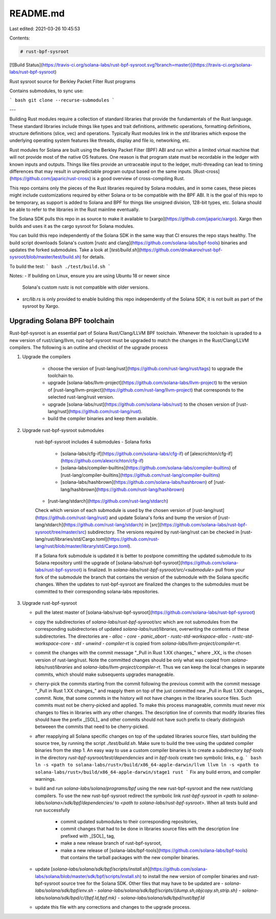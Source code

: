README.md
=========

Last edited: 2021-03-26 10:45:53

Contents:

.. code-block:: md

    # rust-bpf-sysroot

[![Build Status](https://travis-ci.org/solana-labs/rust-bpf-sysroot.svg?branch=master)](https://travis-ci.org/solana-labs/rust-bpf-sysroot)

Rust sysroot source for Berkley Packet Filter Rust programs

Contains submodules, to sync use:

``` bash
git clone --recurse-submodules
```

---

Building Rust modules require a collection of standard libraries that
provide the fundamentals of the Rust language.  These standard
libraries include things like types and trait definitions, arithmetic
operations, formatting definitions, structure definitions (slice, vec)
and operations.  Typically Rust modules link in the `std` libraries
which expose the underlying operating system features like threads,
display and file io, networking, etc.

Rust modules for Solana are built using the Berkley Packet Filter
(BPF) ABI and run within a limited virtual machine that will not
provide most of the native OS features.  One reason is that program
state must be recordable in the ledger with known inputs and outputs.
Things like files provide an untraceable input to the ledger,
multi-threading can lead to timing differences that may result in
unpredictable program output based on the same inputs.
[Rust-cross](https://github.com/japaric/rust-cross) is a good overview
of cross-compiling Rust.

This repo contains only the pieces of the Rust libraries required by
Solana modules, and in some cases, these pieces might include
customizations required by either Solana or to be compatible with the
BPF ABI.  It is the goal of this repo to be temporary, as support is
added to Solana and BPF for things like unsigned division, 128-bit
types, etc. Solana should be able to refer to the libraries in the
Rust mainline eventually.

The Solana SDK pulls this repo in as source to make it available to
[xargo](https://github.com/japaric/xargo).  Xargo then builds and uses
it as the cargo sysroot for Solana modules.

You can build this repo independently of the Solana SDK in the same
way that CI ensures the repo stays healthy.  The build script
downloads Solana's custom [rustc and
clang](https://github.com/solana-labs/bpf-tools) binaries and updates
the forked submodules.  Take a look at
[`test/build.sh`](https://github.com/dmakarov/rust-bpf-sysroot/blob/master/test/build.sh)
for details.

To build the test:
``` bash
./test/build.sh
```

Notes:
- If building on Linux, ensure you are using Ubuntu 18 or newer since
  Solana's custom rustc is not compatible with older versions.
- `src/lib.rs` is only provided to enable building this repo
  independently of the Solana SDK; it is not built as part of the
  sysroot by Xargo.

Upgrading Solana BPF toolchain
------------------------------

Rust-bpf-sysroot is an essential part of Solana Rust/Clang/LLVM BPF
toolchain. Whenever the toolchain is upraded to a new version of
rust/clang/llvm, rust-bpf-sysroot must be upgraded to match the
changes in the Rust/Clang/LLVM compilers. The following is an outline
and checklist of the upgrade process

1. Upgrade the compilers

    - choose the version of
      [rust-lang/rust](https://github.com/rust-lang/rust/tags) to upgrade
      the toolchain to.
    - upgrade
      [solana-labs/llvm-project](https://github.com/solana-labs/llvm-project)
      to the version of
      [rust-lang/llvm-project](https://github.com/rust-lang/llvm-project)
      that corresponds to the selected rust-lang/rust version.
    - upgrade [solana-labs/rust](https://github.com/solana-labs/rust) to
      the chosen version of
      [rust-lang/rust](https://github.com/rust-lang/rust).
    - build the compiler binaries and keep them available.

2. Upgrade rust-bpf-sysroot submodules

    rust-bpf-sysroot includes 4 submodules
    - Solana forks
      - [solana-labs/cfg-if](https://github.com/solana-labs/cfg-if) of [alexcrichton/cfg-if](https://github.com/alexcrichton/cfg-if)
      - [solana-labs/compiler-builtins](https://github.com/solana-labs/compiler-builtins)
        of [rust-lang/compiler-builtins](https://github.com/rust-lang/compiler-builtins)
      - [solana-labs/hashbrown](https://github.com/solana-labs/hashbrown)
        of [rust-lang/hashbrown](https://github.com/rust-lang/hashbrown)
    - [rust-lang/stdarch](https://github.com/rust-lang/stdarch)

    Check which version of each submodule is used by the chosen
    version of [rust-lang/rust](https://github.com/rust-lang/rust) and
    update Solana's forks and bump the version of
    [rust-lang/stdarch](https://github.com/rust-lang/stdarch) in
    [`src`](https://github.com/solana-labs/rust-bpf-sysroot/tree/master/src)
    subdirectory. The versions required by rust-lang/rust can be
    checked in
    [rust-lang/rust/libraries/std/Cargo.toml](https://github.com/rust-lang/rust/blob/master/library/std/Cargo.toml).

    If a Solana fork submodule is updated it is better to postpone
    committing the updated submodule to its Solana repository until
    the upgrade of
    [solana-labs/rust-bpf-sysroot](https://github.com/solana-labs/rust-bpf-sysroot)
    is finalized. In `solana-labs/rust-bpf-sysroot/src/<submodule>`
    pull from your fork of the submodule the branch that contains the
    version of the submodule with the Solana specific changes. When
    the updates to rust-bpf-sysroot are finalized the changes to the
    submodules must be committed to their corresponding solana-labs
    repositories.

3. Upgrade rust-bpf-sysroot

   - pull the latest master of
     [solana-labs/rust-bpf-sysroot](https://github.com/solana-labs/rust-bpf-sysroot)
   - copy the subdirectories of `solana-labs/rust-bpf-sysroot/src`
     which are not submodules from the corresponding subidrectories of
     updated `solana-labs/rust/libraries`, overwriting the contents of
     these subdirectories. The directories are
     - `alloc`
     - `core`
     - `panic_abort`
     - `rustc-std-workspace-alloc`
     - `rustc-std-workspace-core`
     - `std`
     - `unwind`
     - `compiler-rt` is copied from `solana-labs/llvm-project/compiler-rt`.
   - commit the changes with the commit message "_Pull in Rust 1.XX
     changes_" where _XX_ is the chosen version of rust-lang/rust. Note
     the committed changes should be only what was copied from
     `solana-labs/rust/libraries` and
     `solana-labs/llvm-project/compiler-rt`. Thus we can keep the
     local changes in separate commits, which should make subsequents
     upgrades manageable.
   - cherry-pick the commits starting from the commit following the
     previous commit with the commit message "_Pull in Rust 1.XX
     changes_" and reapply them on top of the just committed new _Pull
     in Rust 1.XX changes_ commit. Note, that some commits in the
     history will not have changes in the libraries source files. Such
     commits must not be cherry-picked and applied. To make this
     process manageable, commits must never mix changes to files in
     libraries with any other changes. The description line of commits
     that modify libraries files should have the prefix _[SOL]_ and
     other commits should not have such prefix to clearly distinguish
     betweeen the commits that need to be cherry-picked.
   - after reapplying all Solana specific changes on top of the
     updated libraries source files, start building the source tree,
     by running the script `./test/build.sh`. Make sure to build the
     tree using the updated compiler binaries from the step 1. An easy
     way to use a custom compiler binaries is to create a subdirectory
     `bpf-tools` in the directory `rust-bpf-sysroot/test/dependencies`
     and in `bpf-tools` create two symbolic links, e.g.
     ``` bash
     ln -s <path to solana-labs/rust>/build/x86_64-apple-darwin/llvm llvm
     ln -s <path to solana-labs/rust>/build/x86_64-apple-darwin/stage1 rust
     ```
     Fix any build errors, and compiler warnings.
   - build and run `solana-labs/solana/programs/bpf` using the new
     rust-bpf-sysroot and the new rust/clang compilers. To use the new
     rust-bpf-sysroot redirect the symbolic link `rust-bpf-sysroot` in
     `<path to solana-labs/solana>/sdk/bpf/dependencies/` to `<path to
     solana-labs/rust-bpf-sysroot>`. When all tests build and run
     successfully
        - commit updated submodules to their corresponding repositories,
        - commit changes that had to be done in libraries source files
          with the description line prefixed with _[SOL]_ tag,
        - make a new release branch of rust-bpf-sysroot,
        - make a new release of
          [solana-labs/bpf-tools](https://github.com/solana-labs/bpf-tools)
          that contains the tarball packages with the new compiler binaries.
   - update
     [`solana-labs/solana/sdk/bpf/scripts/install.sh`](https://github.com/solana-labs/solana/blob/master/sdk/bpf/scripts/install.sh)
     to install the new version of compiler binaries and
     rust-bpf-sysroot source tree for the Solana SDK. Other files that
     may have to be updated are
     - `solana-labs/solana/sdk/bpf/env.sh`
     - `solana-labs/solana/sdk/bpf/scripts/{dump.sh,objcopy.sh,strip.sh}`
     - `solana-labs/solana/sdk/bpd/c/{bpf.ld,bpf.mk}`
     - `solana-labs/solana/sdk/bpd/rust/bpf.ld`
   - update this file with any corrections and changes to the upgrade
     process.


